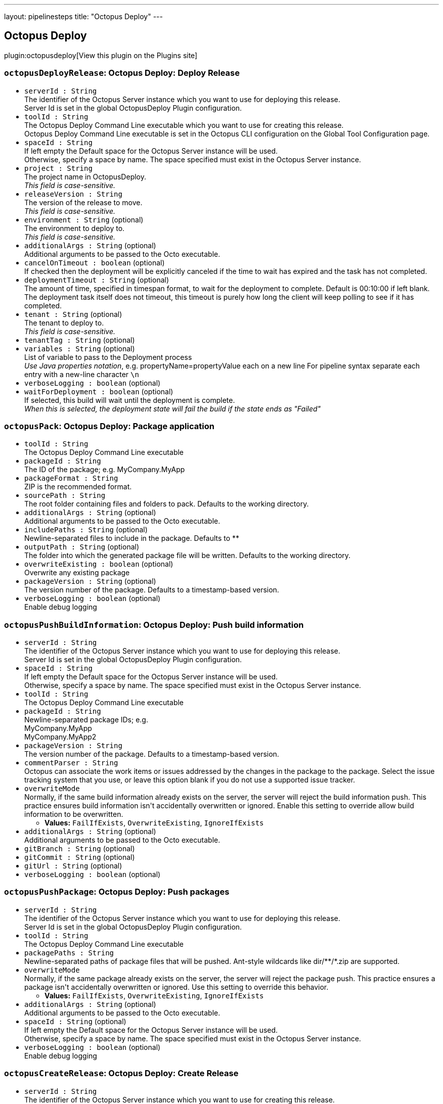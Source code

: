 ---
layout: pipelinesteps
title: "Octopus Deploy"
---

:notitle:
:description:
:author:
:email: jenkinsci-users@googlegroups.com
:sectanchors:
:toc: left
:compat-mode!:

== Octopus Deploy

plugin:octopusdeploy[View this plugin on the Plugins site]

=== `octopusDeployRelease`: Octopus Deploy: Deploy Release
++++
<ul><li><code>serverId : String</code>
<div><div>
 The identifier of the Octopus Server instance which you want to use for deploying this release. 
 <br>
  Server Id is set in the global OctopusDeploy Plugin configuration.
</div></div>

</li>
<li><code>toolId : String</code>
<div><div>
 The Octopus Deploy Command Line executable which you want to use for creating this release. 
 <br>
  Octopus Deploy Command Line executable is set in the Octopus CLI configuration on the Global Tool Configuration page.
</div></div>

</li>
<li><code>spaceId : String</code>
<div><div>
 If left empty the Default space for the Octopus Server instance will be used. 
 <br>
  Otherwise, specify a space by name. The space specified must exist in the Octopus Server instance.
</div></div>

</li>
<li><code>project : String</code>
<div><div>
 The project name in OctopusDeploy. 
 <br><em>This field is case-sensitive.</em>
</div></div>

</li>
<li><code>releaseVersion : String</code>
<div><div>
 The version of the release to move. 
 <br><em>This field is case-sensitive.</em>
</div></div>

</li>
<li><code>environment : String</code> (optional)
<div><div>
 The environment to deploy to. 
 <br><em>This field is case-sensitive.</em>
</div></div>

</li>
<li><code>additionalArgs : String</code> (optional)
<div><div>
 Additional arguments to be passed to the Octo executable.
</div></div>

</li>
<li><code>cancelOnTimeout : boolean</code> (optional)
<div><div>
 If checked then the deployment will be explicitly canceled if the time to wait has expired and the task has not completed.
</div></div>

</li>
<li><code>deploymentTimeout : String</code> (optional)
<div><div>
 The amount of time, specified in timespan format, to wait for the deployment to complete. Default is 00:10:00 if left blank. The deployment task itself does not timeout, this timeout is purely how long the client will keep polling to see if it has completed.
</div></div>

</li>
<li><code>tenant : String</code> (optional)
<div><div>
 The tenant to deploy to. 
 <br><em>This field is case-sensitive.</em>
</div></div>

</li>
<li><code>tenantTag : String</code> (optional)
</li>
<li><code>variables : String</code> (optional)
<div><div>
 List of variable to pass to the Deployment process 
 <br><em>Use Java properties notation</em>, e.g. propertyName=propertyValue each on a new line For pipeline syntax separate each entry with a new-line character <code>\n</code>
</div></div>

</li>
<li><code>verboseLogging : boolean</code> (optional)
</li>
<li><code>waitForDeployment : boolean</code> (optional)
<div><div>
 If selected, this build will wait until the deployment is complete. 
 <br><em>When this is selected, the deployment state will fail the build if the state ends as "Failed"</em>
</div></div>

</li>
</ul>


++++
=== `octopusPack`: Octopus Deploy: Package application
++++
<ul><li><code>toolId : String</code>
<div><div>
 The Octopus Deploy Command Line executable
</div></div>

</li>
<li><code>packageId : String</code>
<div><div>
 The ID of the package; e.g. MyCompany.MyApp
</div></div>

</li>
<li><code>packageFormat : String</code>
<div><div>
 ZIP is the recommended format.
</div></div>

</li>
<li><code>sourcePath : String</code>
<div><div>
 The root folder containing files and folders to pack. Defaults to the working directory.
</div></div>

</li>
<li><code>additionalArgs : String</code> (optional)
<div><div>
 Additional arguments to be passed to the Octo executable.
</div></div>

</li>
<li><code>includePaths : String</code> (optional)
<div><div>
 Newline-separated files to include in the package. Defaults to **
</div></div>

</li>
<li><code>outputPath : String</code> (optional)
<div><div>
 The folder into which the generated package file will be written. Defaults to the working directory.
</div></div>

</li>
<li><code>overwriteExisting : boolean</code> (optional)
<div><div>
 Overwrite any existing package
</div></div>

</li>
<li><code>packageVersion : String</code> (optional)
<div><div>
 The version number of the package. Defaults to a timestamp-based version.
</div></div>

</li>
<li><code>verboseLogging : boolean</code> (optional)
<div><div>
 Enable debug logging
</div></div>

</li>
</ul>


++++
=== `octopusPushBuildInformation`: Octopus Deploy: Push build information
++++
<ul><li><code>serverId : String</code>
<div><div>
 The identifier of the Octopus Server instance which you want to use for deploying this release. 
 <br>
  Server Id is set in the global OctopusDeploy Plugin configuration.
</div></div>

</li>
<li><code>spaceId : String</code>
<div><div>
 If left empty the Default space for the Octopus Server instance will be used. 
 <br>
  Otherwise, specify a space by name. The space specified must exist in the Octopus Server instance.
</div></div>

</li>
<li><code>toolId : String</code>
<div><div>
 The Octopus Deploy Command Line executable
</div></div>

</li>
<li><code>packageId : String</code>
<div><div>
 Newline-separated package IDs; e.g.
 <br>
 MyCompany.MyApp
 <br>
 MyCompany.MyApp2
</div></div>

</li>
<li><code>packageVersion : String</code>
<div><div>
 The version number of the package. Defaults to a timestamp-based version.
</div></div>

</li>
<li><code>commentParser : String</code>
<div><div>
 Octopus can associate the work items or issues addressed by the changes in the package to the package. Select the issue tracking system that you use, or leave this option blank if you do not use a supported issue tracker.
</div></div>

</li>
<li><code>overwriteMode</code>
<div><div>
 Normally, if the same build information already exists on the server, the server will reject the build information push. This practice ensures build information isn't accidentally overwritten or ignored. Enable this setting to override allow build information to be overwritten.
</div></div>

<ul><li><b>Values:</b> <code>FailIfExists</code>, <code>OverwriteExisting</code>, <code>IgnoreIfExists</code></li></ul></li>
<li><code>additionalArgs : String</code> (optional)
<div><div>
 Additional arguments to be passed to the Octo executable.
</div></div>

</li>
<li><code>gitBranch : String</code> (optional)
</li>
<li><code>gitCommit : String</code> (optional)
</li>
<li><code>gitUrl : String</code> (optional)
</li>
<li><code>verboseLogging : boolean</code> (optional)
</li>
</ul>


++++
=== `octopusPushPackage`: Octopus Deploy: Push packages
++++
<ul><li><code>serverId : String</code>
<div><div>
 The identifier of the Octopus Server instance which you want to use for deploying this release. 
 <br>
  Server Id is set in the global OctopusDeploy Plugin configuration.
</div></div>

</li>
<li><code>toolId : String</code>
<div><div>
 The Octopus Deploy Command Line executable
</div></div>

</li>
<li><code>packagePaths : String</code>
<div><div>
 Newline-separated paths of package files that will be pushed. Ant-style wildcards like dir/**/*.zip are supported.
</div></div>

</li>
<li><code>overwriteMode</code>
<div><div>
 Normally, if the same package already exists on the server, the server will reject the package push. This practice ensures a package isn't accidentally overwritten or ignored. Use this setting to override this behavior.
</div></div>

<ul><li><b>Values:</b> <code>FailIfExists</code>, <code>OverwriteExisting</code>, <code>IgnoreIfExists</code></li></ul></li>
<li><code>additionalArgs : String</code> (optional)
<div><div>
 Additional arguments to be passed to the Octo executable.
</div></div>

</li>
<li><code>spaceId : String</code> (optional)
<div><div>
 If left empty the Default space for the Octopus Server instance will be used. 
 <br>
  Otherwise, specify a space by name. The space specified must exist in the Octopus Server instance.
</div></div>

</li>
<li><code>verboseLogging : boolean</code> (optional)
<div><div>
 Enable debug logging
</div></div>

</li>
</ul>


++++
=== `octopusCreateRelease`: Octopus Deploy: Create Release
++++
<ul><li><code>serverId : String</code>
<div><div>
 The identifier of the Octopus Server instance which you want to use for creating this release. 
 <br>
  Server Id is set in the global OctopusDeploy Plugin configuration.
</div></div>

</li>
<li><code>toolId : String</code>
<div><div>
 The Octopus Deploy Command Line executable which you want to use for creating this release. 
 <br>
  Octopus Deploy Command Line executable is set in the Octopus CLI configuration on the Global Tool Configuration page.
</div></div>

</li>
<li><code>project : String</code>
<div><div>
 The name of the project as defined in OctopusDeploy. 
 <br><em>This field is case sensitive.</em>
</div></div>

</li>
<li><code>releaseVersion : String</code>
<div><div>
 The version of the release to create.
</div></div>

</li>
<li><code>spaceId : String</code> (optional)
<div><div>
 If left empty the Default space for the Octopus Server instance will be used. 
 <br>
  Otherwise, specify a space by name. The space specified must exist in the Octopus Server instance.
</div></div>

</li>
<li><code>additionalArgs : String</code> (optional)
<div><div>
 Additional arguments to be passed to the Octo executable.
</div></div>

</li>
<li><code>cancelOnTimeout : boolean</code> (optional)
<div><div>
 If checked then the deployment will be explicitly canceled if the time to wait has expired and the task has not completed.
</div></div>

</li>
<li><code>channel : String</code> (optional)
<div><div>
 If left empty the Default channel for the project will be used. 
 <br>
  Otherwise, specify a channel by name. The channel specified must exist for the current project.
</div></div>

</li>
<li><code>defaultPackageVersion : String</code> (optional)
<div><div>
 The default version to use for all required packages that are not specified in Package Configurations. No default packages are used if a default version is not specified
</div></div>

</li>
<li><code>deployThisRelease : boolean</code> (optional)
<div><div>
 Select this when this release should be deployed immediately after it is created.
</div></div>

</li>
<li><code>deploymentTimeout : String</code> (optional)
<div><div>
 The amount of time, specified in timespan format, to wait for the deployment to complete. Default is 00:10:00 if left blank. The deployment task itself does not timeout, this timeout is purely how long the client will keep polling to see if it has completed.
</div></div>

</li>
<li><code>environment : String</code> (optional)
<div><div>
 The environment to deploy this release into.
</div></div>

</li>
<li><code>gitCommit : String</code> (optional)
<div><div>
 Git commit to use when creating the release for a version controlled Octopus Project. 
 <br>
  Use in conjunction with the GitRef parameter to select any previous commit.
</div></div>

</li>
<li><code>gitRef : String</code> (optional)
<div><div>
 Git reference to use when creating the release for a version controlled Octopus Project.
</div></div>

</li>
<li><code>jenkinsUrlLinkback : boolean</code> (optional)
<div><div>
 Adds a linkback to the Jenkins build that created the release in the Octopus Deploy release notes
</div></div>

</li>
<li><code>packageConfigs</code> (optional)
<ul><b>Array / List of Nested Object</b>
<li><code>packageName : String</code>
<div><div>
 The step-name that requires a version for a nuget package. 
 <br><em>This field is case-sensitive.</em>
</div></div>

</li>
<li><code>packageReferenceName : String</code>
<div><div>
 The package reference name within the step. This value is required only if you are using the <a href="https://g.octopushq.com/ScriptStepPackageReferences" rel="nofollow">package referencing feature</a>. 
 <br><em>This field is case-sensitive.</em>
</div></div>

</li>
<li><code>packageVersion : String</code>
<div><div>
 The package's version for this release. 
 <br><em>This field is case-sensitive.</em>
</div></div>

</li>
</ul></li>
<li><code>releaseNotes : boolean</code> (optional)
<div><div>
 Select this option when you want to include release notes in this release.
</div></div>

</li>
<li><code>releaseNotesFile : String</code> (optional)
<div><div>
 Path to file, relative from workspace root, to read for release notes.
</div></div>

</li>
<li><code>releaseNotesSource : String</code> (optional)
</li>
<li><code>tenant : String</code> (optional)
<div><div>
 The tenant to deploy to. 
 <br><em>This field is case-sensitive.</em>
</div></div>

</li>
<li><code>tenantTag : String</code> (optional)
</li>
<li><code>variables : String</code> (optional)
<div><div>
 List of variable to pass to the Deployment process 
 <br><em>Use Java properties notation</em>, e.g. propertyName=propertyValue each on a new line. For pipeline syntax separate each entry with a new-line character <code>\n</code>
</div></div>

</li>
<li><code>verboseLogging : boolean</code> (optional)
</li>
<li><code>waitForDeployment : boolean</code> (optional)
<div><div>
 If selected, this build will wait until the deployment is complete. 
 <br><em>When this is selected, the deployment state will fail the build if the state ends as "Failed"</em>
</div></div>

</li>
</ul>


++++
